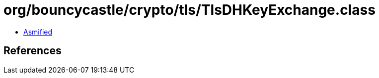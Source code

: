 = org/bouncycastle/crypto/tls/TlsDHKeyExchange.class

 - link:TlsDHKeyExchange-asmified.java[Asmified]

== References

